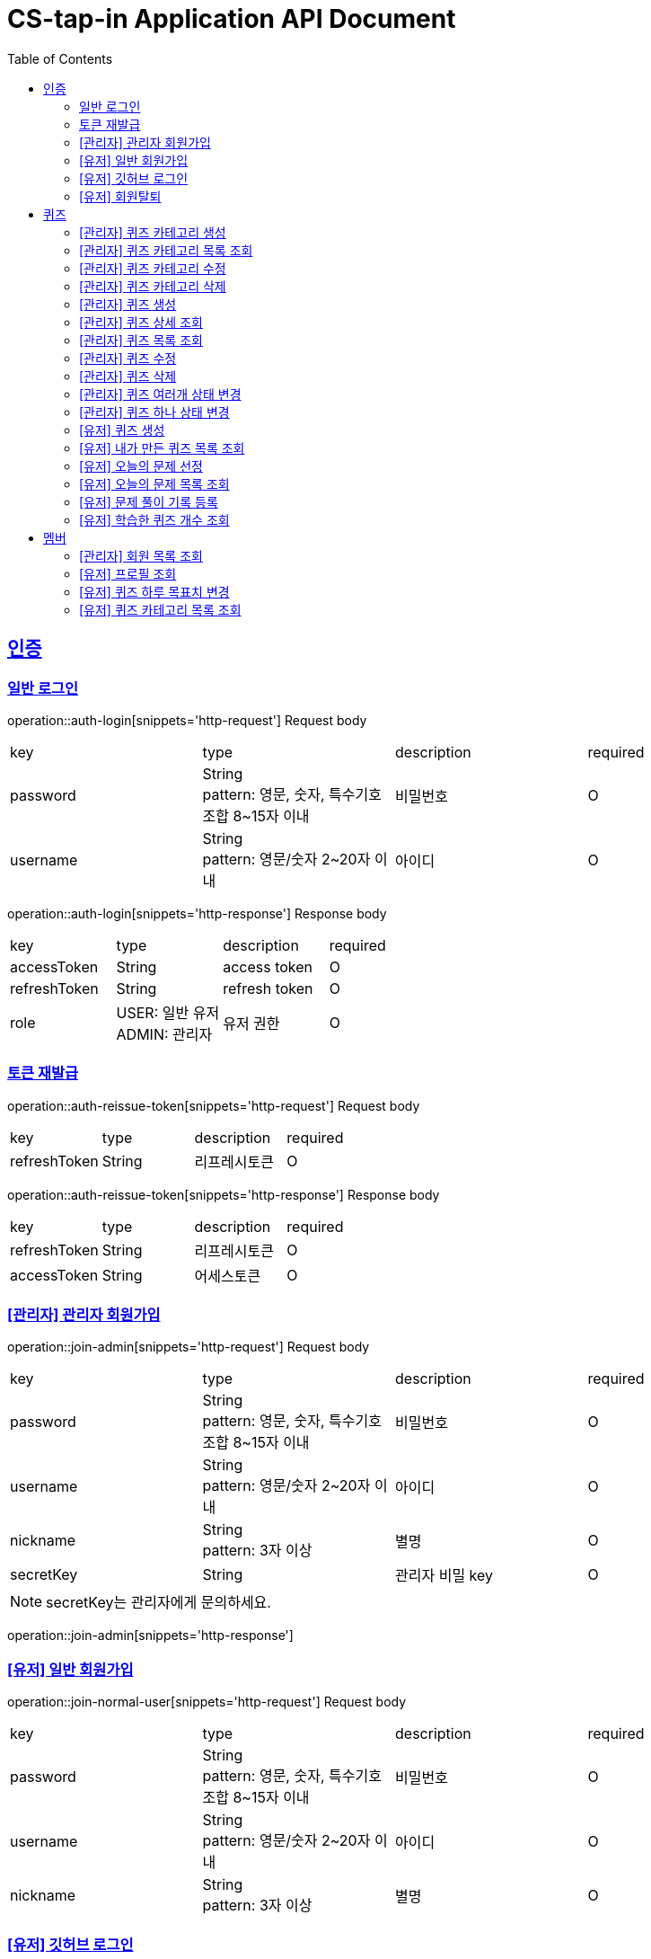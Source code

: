 = CS-tap-in Application API Document
:doctype: book
:icons: font
:source-highlighter: highlightjs
:toc: left
:toclevels: 2
:sectlinks:

[[auth]]
== 인증

=== 일반 로그인

operation::auth-login[snippets='http-request']
Request body
|===
| key | type | description | required
| password | String +
pattern: 영문, 숫자, 특수기호 조합 8~15자 이내  | 비밀번호 | O
| username | String +
pattern: 영문/숫자 2~20자 이내 | 아이디 | O
|===

operation::auth-login[snippets='http-response']
Response body
|===
| key | type | description | required
| accessToken | String | access token | O
| refreshToken | String | refresh token | O
| role | USER: 일반 유저 +
ADMIN: 관리자 | 유저 권한 | O
|===

=== 토큰 재발급

operation::auth-reissue-token[snippets='http-request']
Request body
|===
| key | type | description | required
| refreshToken | String | 리프레시토큰 | O
|===

operation::auth-reissue-token[snippets='http-response']
Response body
|===
| key | type | description | required
| refreshToken | String | 리프레시토큰 | O
| accessToken | String | 어세스토큰 | O
|===

=== [관리자] 관리자 회원가입

operation::join-admin[snippets='http-request']
Request body
|===
| key | type | description | required
| password | String +
pattern: 영문, 숫자, 특수기호 조합 8~15자 이내  | 비밀번호 | O
| username | String +
pattern: 영문/숫자 2~20자 이내 | 아이디 | O
|nickname | String +
pattern: 3자 이상 | 별명 | O
|secretKey | String | 관리자 비밀 key | O
|===
NOTE: secretKey는 관리자에게 문의하세요.

operation::join-admin[snippets='http-response']

=== [유저] 일반 회원가입

operation::join-normal-user[snippets='http-request']
Request body
|===
| key | type | description | required
| password | String +
pattern: 영문, 숫자, 특수기호 조합 8~15자 이내  | 비밀번호 | O
| username | String +
pattern: 영문/숫자 2~20자 이내 | 아이디 | O
|nickname | String +
pattern: 3자 이상 | 별명 | O
|===

=== [유저] 깃허브 로그인

NOTE: 깃허브에서 리다이렉트 해주는 api 입니다. request 는 깃허브로 부터 받습니다.
response 에 accessToken, refreshToken 을 반환합니다. +
유저가 로그인 버튼을 누르면 https://github.com/login/oauth/authorize?client_id=efe1f2bdaf1205677b87
로 이동시키면 됩니다. 유저가 이 url 에서 로그인을 하면 깃허브가 이 api로 리다이렉트 해줍니다.
요 api는 유저정보가 DB에 있으면 기존 정보를 사용하고 없으면 회원가입 시킵니다.

operation::auth-login-github[snippets='http-request']
Request Body
|===
| key | type | description | required
| code | String | 깃허브가 리다이렉트 하면서 주는 code | O
|===
operation::auth-login-github[snippets='http-response']
Response body
|===
| key | type | description | required
| accessToken | String | access token | O
| refreshToken | String | refresh token | O
| role | USER: 일반 유저 | 유저 권한 | O
|===

=== [유저] 회원탈퇴
NOTE: 회원 탈퇴를 하면 토큰을 없애버려 주세요. +
깃허브 연동 회원이 탈퇴 후 다시 깃허브 로그인을 하면 새로운 깃허브 연동 회원이 됩니다.

operation::user-withdrawal[snippets='http-request']

operation::user-withdrawal[snippets='http-response']

[[quiz]]
== 퀴즈

=== [관리자] 퀴즈 카테고리 생성

operation::admin-create-quiz-category[snippets='http-request']
Request body
|===
| key | type | description | required
| title | String | 카테고리 명 +
pattern: 20자 이하 | O
|===

operation::admin-create-quiz-category[snippets='http-response']
Response body
|===
| key | type | description | required
| id | Long | 퀴즈 카테고리 id (pk) | O
| title | String | 카테고리 명 | O
| status | PUBLIC: 공개 +
PRIVATE: 숨김 | 카테고리 상태 +
숨김 상태이면 해당 카테고리에 속하는 문제가 출제되지 않도록 할 예정인데
이거는 v1에 포함되지 않아도 될 기능 같아서 뺐습니다.| O
|===

=== [관리자] 퀴즈 카테고리 목록 조회

operation::admin-find-quiz-categories[snippets='http-request']

operation::admin-find-quiz-categories[snippets='http-response']
Response body - array
|===
| key | type | description | required
| title | String | 카테고리 명 | O
| status | PUBLIC: 공개 +
PRIVATE: 숨김 | 카테고리 상태 +
숨김 상태이면 해당 카테고리에 속하는 문제가 출제되지 않도록 할 예정인데
이거는 v1에 포함되지 않아도 될 기능 같아서 뺐습니다.| O
|===

=== [관리자] 퀴즈 카테고리 수정

operation::admin-update-quiz-category[snippets='http-request']
Request params
|===
| key | type | description | required
| quizCategoryId | Long | 퀴즈 카테고리 id (pk) | O
|===

Request body
|===
| key | type | description | required
| title | String | 카테고리 명 +
pattern: 20자 이하 | O
|===

operation::admin-update-quiz-category[snippets='http-response']
Response body
|===
| key | type | description | required
| id | Long | 퀴즈 카테고리 id (pk) | O
| title | String | 카테고리 명 | O
| status | PUBLIC: 공개 +
PRIVATE: 숨김 | 카테고리 상태 | O
|===

=== [관리자] 퀴즈 카테고리 삭제

operation::admin-delete-quiz-category[snippets='http-request']
Request params
|===
| key | type | description | required
| quizCategoryId | Long | 퀴즈 카테고리 id (pk) | O
|===

operation::admin-delete-quiz-category[snippets='http-response']

NOTE: 공개, 숨김, 미인증 상태의 퀴즈가 속한 카테고리는 삭제 불가능합니다.

=== [관리자] 퀴즈 생성

operation::admin-create-quiz[snippets='http-request']
Request body
|===
| key | type | description | required
| problem | String +
500자 이하| 문제 +
정답이 들어가는 부분은 "\+++"로 대체한다.| O
| answer | List<String> +
최소 1개 이상, 문자열 총 합 500자 이하 | 정답 들 | O
| title | String +
pattern: 50자 이하 | 제목 | O
| categoryId | Long | 카테고리 id (pk) | O
| status | PUBLIC: 공개 +
PRIVATE: 숨김 | 문제 상태 | O
|===

operation::admin-create-quiz[snippets='http-response']
Response body
|===
| key | type | description | required
| authorId | Long | 작성자 id (pk) | O
| authorName | String | 작성자 이름 | O
| categoryId | Long | 카테고리 id (pk) | O
| categoryTitle | String | 카테고리 명 | O
| id | Long | 퀴즈 id (pk) | O
| title | String | 퀴즈 제목 | O
| problem | String | 퀴즈 문제 | O
| answer | List<String> | 퀴즈 정답 들 | O
| status | PUBLIC: 공개 +
PRIVATE: 숨김 +
UNAPPROVED: 미승인 +
REJECTED: 반려 +
REMOVE: 삭제 | 문제 상태 | O
| createdAt | LocalDateTime | 퀴즈 생성일 +
pattern: "yyyy-MM-dd'T'HH:mm:ss" | O
|===

=== [관리자] 퀴즈 상세 조회

operation::admin-find-quiz-details[snippets='http-request']
Path parameters
|===
| key | type | description | required
| quizId | Long | 퀴즈 id (pk) | O
|===

operation::admin-find-quiz-details[snippets='http-response']
Response body
|===
| key | type | description | required
| authorId | Long | 작성자 id (pk) | O
| authorName | String | 작성자 이름 | O
| categoryId | Long | 카테고리 id (pk) | O
| categoryTitle | String | 카테고리 명 | O
| id | Long | 퀴즈 id (pk) | O
| title | String | 퀴즈 제목 | O
| problem | String | 퀴즈 문제 | O
| answer | List<String> | 퀴즈 정답 들 | O
| status | PUBLIC: 공개 +
PRIVATE: 숨김 +
UNAPPROVED: 미승인 +
REJECTED: 반려 | 문제 상태 | O
| createdAt | LocalDateTime | 퀴즈 생성일 +
pattern: "yyyy-MM-dd'T'HH:mm:ss" | O
|===

=== [관리자] 퀴즈 목록 조회

operation::admin-find-quizzes[snippets='http-request']
Query params
|===
| key | type | description | required
| st | author: 작성자 +
title: 제목 | 검색 조건 +
searchType | X
| keyword | String | 검색어 | X
| page | int | 페이지 +
1페이지 부터 시작합니다. +
기본값: 1 | X
| size | int | 사이즈 +
기본값: 10 | X
| status | PUBLIC: 공개 +
PRIVATE: 숨김 +
UNAPPROVED: 미승인 +
REJECTED: 반려 |
문제 상태 +
기본 값은 PUBLIC + PRIVATE 입니다. | X
| rejected | Y: 반려된 퀴즈도 노출 +
N: 반려된 퀴즈 노출 X |
반려된 퀴즈 노출 여부 +
기본 값: N| X
|===

operation::admin-find-quizzes[snippets='http-response']
Response body
|===
| key | type | description | required
| content | List<QuizzesResponse> | 내용 | O
| size | int | 크기 | O
| page | long | 페이지 | O
| totalElements | long | 총 개수 | O
|===

content
|===
| key | type | description | required
| categoryId | Long | 카테고리 id (pk) | O
| categoryTitle | String | 카테고리 명 | O
| id | Long | 퀴즈 id (pk) | O
| title | String | 퀴즈 제목 | O
| problem | String | 퀴즈 문제 | O
| status | PUBLIC: 공개 +
PRIVATE: 숨김 +
UNAPPROVED: 미승인 +
REJECTED: 반려 | 문제 상태 | O
| createdAt | LocalDateTime | 퀴즈 생성일 +
pattern: "yyyy-MM-dd'T'HH:mm:ss" | O
|===

=== [관리자] 퀴즈 수정

operation::admin-update-quiz[snippets='http-request']
Request body
|===
| key | type | description | required
| problem | String +
500자 이하| 문제 +
정답이 들어가는 부분은 "\+++"로 대체한다.| O
| answer | List<String> +
최소 1개 이상, 문자열 총 합 500자 이하 | 정답 들 | O
| title | String +
pattern: 50자 이하 | 제목 | O
| categoryId | Long | 카테고리 id (pk) | O
|===

operation::admin-update-quiz[snippets='http-response']
Response body
|===
| key | type | description | required
| authorId | Long | 작성자 id (pk) | O
| authorName | String | 작성자 이름 | O
| categoryId | Long | 카테고리 id (pk) | O
| categoryTitle | String | 카테고리 명 | O
| id | Long | 퀴즈 id (pk) | O
| title | String | 퀴즈 제목 | O
| problem | String | 퀴즈 문제 | O
| answer | List<String> | 퀴즈 정답 들 | O
| createdAt | LocalDateTime | 퀴즈 생성일 +
pattern: "yyyy-MM-dd'T'HH:mm:ss" | O
|===

=== [관리자] 퀴즈 삭제

operation::admin-delete-quiz[snippets='http-request']
Path parameters
|===
| key | type | description | required
| quizId | Long | 퀴즈 id (pk) | O
|===

operation::admin-delete-quiz[snippets='http-response']

=== [관리자] 퀴즈 여러개 상태 변경

operation::admin-change-status-quizzes[snippets='http-request']
Request body
|===
| key | type | description | required
| status | PUBLIC: 공개 +
PRIVATE: 숨김 +
UNAPPROVED: 미승인 +
REJECTED: 반려 +
REMOVE: 삭제 | 문제 상태 | O
| quizIds | List<Long> | 퀴즈 고유 id (pk) 리스트 | O
|===

operation::admin-change-status-quizzes[snippets='http-response']

=== [관리자] 퀴즈 하나 상태 변경
operation::admin-change-status-quiz[snippets='http-request']
Path params
|===
| key | type | description | required
| quizId | Long | 퀴즈 id (pk) | O
|===

Request body
|===
| key | type | description | required
| status | PUBLIC: 공개 +
PRIVATE: 숨김 +
UNAPPROVED: 미승인 +
REJECTED: 반려 +
REMOVE: 삭제 | 문제 상태 | O
|===

operation::admin-change-status-quiz[snippets='http-response']
Response body
|===
| key | type | description | required
| authorId | Long | 작성자 id (pk) | O
| authorName | String | 작성자 이름 | O
| categoryId | Long | 카테고리 id (pk) | O
| categoryTitle | String | 카테고리 명 | O
| id | Long | 퀴즈 id (pk) | O
| title | String | 퀴즈 제목 | O
| problem | String | 퀴즈 문제 | O
| answer | List<String> | 퀴즈 정답 들 | O
| createdAt | LocalDateTime | 퀴즈 생성일 +
pattern: "yyyy-MM-dd'T'HH:mm:ss" | O
|===

=== [유저] 퀴즈 생성

operation::user-create-quiz[snippets='http-request']
Request body
|===
| key | type | description | required
| problem | String +
500자 이하| 문제 +
정답이 들어가는 부분은 "\+++"로 대체한다.| O
| answer | List<String> +
최소 1개 이상, 문자열 총 합 500자 이하 | 정답 들 | O
| title | String +
pattern: 50자 이하 | 제목 | O
| categoryId | Long | 카테고리 id (pk) | O
|===

operation::user-create-quiz[snippets='http-response']
Response body
|===
| key | type | description | required
| authorId | Long | 작성자 id (pk) | O
| authorName | String | 작성자 이름 | O
| categoryId | Long | 카테고리 id (pk) | O
| categoryTitle | String | 카테고리 명 | O
| id | Long | 퀴즈 id (pk) | O
| title | String | 퀴즈 제목 | O
| problem | String | 퀴즈 문제 | O
| answer | List<String> | 퀴즈 정답 들 | O
| status | PUBLIC: 공개 +
PRIVATE: 숨김 +
UNAPPROVED: 미승인 +
REJECTED: 반려 +
REMOVE: 삭제 | 문제 상태 | O
| createdAt | LocalDateTime | 퀴즈 생성일 +
pattern: "yyyy-MM-dd'T'HH:mm:ss" | O
|===

=== [유저] 내가 만든 퀴즈 목록 조회

operation::user-find-quiz-by-author[snippets='http-request']

operation::user-find-quiz-by-author[snippets='http-response']
Response body
|===
| key | type | description | required
| content | List<QuizzesResponse> | 내용 | O
| size | int | 크기 | O
| page | long | 페이지 | O
| totalElements | long | 총 개수 | O
|===

content
|===
| key | type | description | required
| categoryId | Long | 카테고리 id (pk) | O
| categoryTitle | String | 카테고리 명 | O
| id | Long | 퀴즈 id (pk) | O
| title | String | 퀴즈 제목 | O
| problem | String | 퀴즈 문제 | O
| status | PUBLIC: 공개 +
PRIVATE: 숨김 +
UNAPPROVED: 미승인 +
REJECTED: 반려 +
REMOVE: 삭제 | 문제 상태 | O
| createdAt | LocalDateTime | 퀴즈 생성일 +
pattern: "yyyy-MM-dd'T'HH:mm:ss" | O
|===

=== [유저] 오늘의 문제 선정

operation::user-select-daily-quizzes[snippets='http-request']

operation::user-select-daily-quizzes[snippets='http-response']
Response body
|===
| key | type | description | required
| reviewQuizCount | int | 복습 퀴즈 개수 | O
| newQuizCount | int | 새로운 퀴즈 개수 | O
| quizCategories | List<DailyQuizzesSummaryResponse> | 카테고리 별 퀴즈 개수 | O
|===

DailyQuizzesSummaryResponse
|===
| key | type | description | required
| quizCategoryTitle | String | 퀴즈 카테고리 명 | O
| count | int | 개수 | O
|===

=== [유저] 오늘의 문제 목록 조회

operation::user-find-daily-quizzes[snippets='http-request']

operation::user-find-daily-quizzes[snippets='http-response']
Response body
|===
| key | type | description | required
| learningRecordId | Long | 학습 기록 id (pk) | O
| learningStatus | FAILURE: 틀림 +
NONE: 풀지 않음 | 문제 학습 상태 | O
| quizId | Long | 문제 id (pk) | O
| quizCategoryTitle | String | 문제 카테고리 명 | O
| quizTitle | String | 퀴즈 제목 | O
| problem | String | 퀴즈 문제 | O
| answer | List<String> | 퀴즈 정답 들 | O
|===

=== [유저] 문제 풀이 기록 등록

operation::user-update-learning-record-status[snippets='http-request']
Path params
|===
| key | type | description | required
| learningRecordId | Long | 학습 기록 id (pk) | O
|===

Request Body
|===
| key | type | description | required
| learningStatus | SUCCESS: 정답을 한 번에 맞춤 +
FAILURE: 틀림 +
NONE: 풀지 않음 +
RECOVERY: 틀리고 다시 맞춤| 문제 학습 상태 | O
|===

operation::user-update-learning-record-status[snippets='http-response']

=== [유저] 학습한 퀴즈 개수 조회

operation::user-find-learning-records[snippets='http-request']

operation::user-find-learning-records[snippets='http-response']
Response body
|===
| key | type | description | required
| quizCategoryTitle | String | 카테고리 명 | O
| learningQuizCount | long | 학습한 퀴즈 개수 | O
| totalQuizCount | long | 총 퀴즈 개수 | O
|===

[[member]]
== 멤버

=== [관리자] 회원 목록 조회

operation::admin-find-members[snippets='http-request']
Request params
|===
| key | type | description | required
| username | String | 회원 아이디 | X
| page | int | 페이지 +
1페이지 부터 시작합니다. +
기본값: 1 | X
| size | int | 사이즈 +
기본값: 10 | X
|===

operation::admin-find-members[snippets='http-response']
Response body
|===
| key | type | description | required
| content | List<MembersResponse> | 내용 | O
| size | int | 크기 | O
| page | long | 페이지 | O
| totalElements | long | 총 개수 | O
|===

content
|===
| key | type | description | required
| id | Long | 회원 고유 번호 (pk) | O
| username | String | 회원 아이디 | O
| nickname | String | 회원 닉네임 | O
| createdAt | LocalDateTime | 회원 등록 일자 | O
|===

=== [유저] 프로필 조회

operation::user-find-profile[snippets='http-request']

operation::user-find-profile[snippets='http-response']
Response Body
|===
| key | type | description | required
| memberId | Long | 멤버 고유 id (pk) | O
| nickname | String | 멤버 별칭 | O
| avatarUrl | String | 아바타 url | O
| completeQuizCount | int | 당일 완료한 퀴즈 개수 | O
| dailyGoal | int | 하루 퀴즈 풀이 목표치 | O
|===

=== [유저] 퀴즈 하루 목표치 변경

operation::user-change-dailyGoal[snippets='http-request']
Request Body
|===
| key | type | description | required
| dailyGoal | int | 하루 퀴즈 풀이 목표치 | O
|===

operation::user-change-dailyGoal[snippets='http-response']

=== [유저] 퀴즈 카테고리 목록 조회

operation::user-find-quiz-categories[snippets='http-request']

operation::user-find-quiz-categories[snippets='http-response']
Response body - array
|===
| key | type | description | required
| id | Long | 카테고리 id (pk) | O
| title | String | 카테고리 명 | O
| status | PUBLIC: 공개 +
PRIVATE: 숨김 | 카테고리 상태 +
숨김 상태이면 해당 카테고리에 속하는 문제가 출제되지 않도록 할 예정인데
이거는 v1에 포함되지 않아도 될 기능 같아서 뺐습니다.| O
|===
